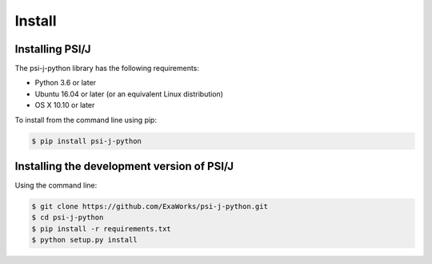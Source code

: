 .. _install:

Install
=======

Installing PSI/J
****************

The psi-j-python library has the following requirements:

- Python 3.6 or later
- Ubuntu 16.04 or later (or an equivalent Linux distribution)
- OS X 10.10 or later

To install from the command line using pip:

.. code:: sh

    $ pip install psi-j-python

Installing the development version of PSI/J
*******************************************

Using the command line:

.. code:: sh

    $ git clone https://github.com/ExaWorks/psi-j-python.git
    $ cd psi-j-python
    $ pip install -r requirements.txt
    $ python setup.py install
